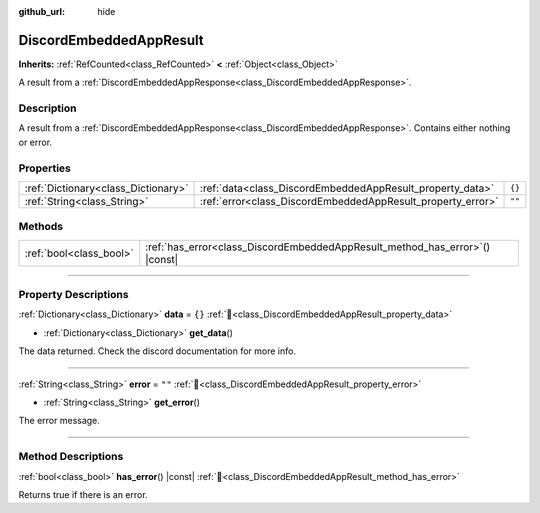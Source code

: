 :github_url: hide

.. DO NOT EDIT THIS FILE!!!
.. Generated automatically from Godot engine sources.
.. Generator: https://github.com/blazium-engine/blazium/tree/4.3/doc/tools/make_rst.py.
.. XML source: https://github.com/blazium-engine/blazium/tree/4.3/modules/blazium_sdk/doc_classes/DiscordEmbeddedAppResult.xml.

.. _class_DiscordEmbeddedAppResult:

DiscordEmbeddedAppResult
========================

**Inherits:** :ref:`RefCounted<class_RefCounted>` **<** :ref:`Object<class_Object>`

A result from a :ref:`DiscordEmbeddedAppResponse<class_DiscordEmbeddedAppResponse>`.

.. rst-class:: classref-introduction-group

Description
-----------

A result from a :ref:`DiscordEmbeddedAppResponse<class_DiscordEmbeddedAppResponse>`. Contains either nothing or error.

.. rst-class:: classref-reftable-group

Properties
----------

.. table::
   :widths: auto

   +-------------------------------------+-------------------------------------------------------------+--------+
   | :ref:`Dictionary<class_Dictionary>` | :ref:`data<class_DiscordEmbeddedAppResult_property_data>`   | ``{}`` |
   +-------------------------------------+-------------------------------------------------------------+--------+
   | :ref:`String<class_String>`         | :ref:`error<class_DiscordEmbeddedAppResult_property_error>` | ``""`` |
   +-------------------------------------+-------------------------------------------------------------+--------+

.. rst-class:: classref-reftable-group

Methods
-------

.. table::
   :widths: auto

   +-------------------------+---------------------------------------------------------------------------------+
   | :ref:`bool<class_bool>` | :ref:`has_error<class_DiscordEmbeddedAppResult_method_has_error>`\ (\ ) |const| |
   +-------------------------+---------------------------------------------------------------------------------+

.. rst-class:: classref-section-separator

----

.. rst-class:: classref-descriptions-group

Property Descriptions
---------------------

.. _class_DiscordEmbeddedAppResult_property_data:

.. rst-class:: classref-property

:ref:`Dictionary<class_Dictionary>` **data** = ``{}`` :ref:`🔗<class_DiscordEmbeddedAppResult_property_data>`

.. rst-class:: classref-property-setget

- :ref:`Dictionary<class_Dictionary>` **get_data**\ (\ )

The data returned. Check the discord documentation for more info.

.. rst-class:: classref-item-separator

----

.. _class_DiscordEmbeddedAppResult_property_error:

.. rst-class:: classref-property

:ref:`String<class_String>` **error** = ``""`` :ref:`🔗<class_DiscordEmbeddedAppResult_property_error>`

.. rst-class:: classref-property-setget

- :ref:`String<class_String>` **get_error**\ (\ )

The error message.

.. rst-class:: classref-section-separator

----

.. rst-class:: classref-descriptions-group

Method Descriptions
-------------------

.. _class_DiscordEmbeddedAppResult_method_has_error:

.. rst-class:: classref-method

:ref:`bool<class_bool>` **has_error**\ (\ ) |const| :ref:`🔗<class_DiscordEmbeddedAppResult_method_has_error>`

Returns true if there is an error.

.. |virtual| replace:: :abbr:`virtual (This method should typically be overridden by the user to have any effect.)`
.. |const| replace:: :abbr:`const (This method has no side effects. It doesn't modify any of the instance's member variables.)`
.. |vararg| replace:: :abbr:`vararg (This method accepts any number of arguments after the ones described here.)`
.. |constructor| replace:: :abbr:`constructor (This method is used to construct a type.)`
.. |static| replace:: :abbr:`static (This method doesn't need an instance to be called, so it can be called directly using the class name.)`
.. |operator| replace:: :abbr:`operator (This method describes a valid operator to use with this type as left-hand operand.)`
.. |bitfield| replace:: :abbr:`BitField (This value is an integer composed as a bitmask of the following flags.)`
.. |void| replace:: :abbr:`void (No return value.)`

